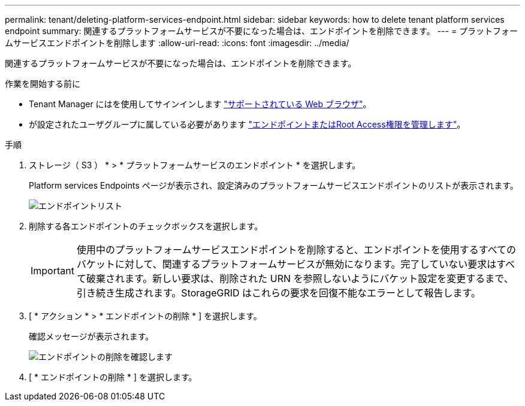 ---
permalink: tenant/deleting-platform-services-endpoint.html 
sidebar: sidebar 
keywords: how to delete tenant platform services endpoint 
summary: 関連するプラットフォームサービスが不要になった場合は、エンドポイントを削除できます。 
---
= プラットフォームサービスエンドポイントを削除します
:allow-uri-read: 
:icons: font
:imagesdir: ../media/


[role="lead"]
関連するプラットフォームサービスが不要になった場合は、エンドポイントを削除できます。

.作業を開始する前に
* Tenant Manager にはを使用してサインインします link:../admin/web-browser-requirements.html["サポートされている Web ブラウザ"]。
* が設定されたユーザグループに属している必要があります link:tenant-management-permissions.html["エンドポイントまたはRoot Access権限を管理します"]。


.手順
. ストレージ（ S3 ） * > * プラットフォームサービスのエンドポイント * を選択します。
+
Platform services Endpoints ページが表示され、設定済みのプラットフォームサービスエンドポイントのリストが表示されます。

+
image::../media/endpoints_list.png[エンドポイントリスト]

. 削除する各エンドポイントのチェックボックスを選択します。
+

IMPORTANT: 使用中のプラットフォームサービスエンドポイントを削除すると、エンドポイントを使用するすべてのバケットに対して、関連するプラットフォームサービスが無効になります。完了していない要求はすべて破棄されます。新しい要求は、削除された URN を参照しないようにバケット設定を変更するまで、引き続き生成されます。StorageGRID はこれらの要求を回復不能なエラーとして報告します。

. [ * アクション * > * エンドポイントの削除 * ] を選択します。
+
確認メッセージが表示されます。

+
image::../media/endpoint_delete_confirm.png[エンドポイントの削除を確認します]

. [ * エンドポイントの削除 * ] を選択します。

